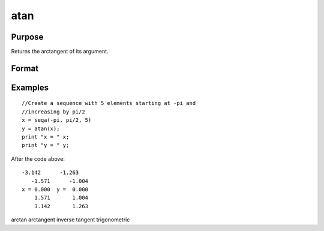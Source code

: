
atan
==============================================

Purpose
----------------
Returns the arctangent of its argument.

Format
----------------
.. function:: atan(x)

    :param x: NxK matrix or N-dimensional array.
    :type x: TODO

    :returns: y (*TODO*), NxK matrix or N-dimensional array containing the arctangents of x in
        radians.

Examples
----------------

::

    //Create a sequence with 5 elements starting at -pi and
    //increasing by pi/2
    x = seqa(-pi, pi/2, 5)
    y = atan(x);
    print "x = " x;
    print "y = " y;

After the code above:

::

    -3.142      -1.263
       -1.571      -1.004
    x = 0.000  y =  0.000
        1.571       1.004
        3.142       1.263

.. seealso:: Functions :func:`atan2`, :func:`sin`, :func:`cos`, :func:`pi`, :func:`tan`

arctan arctangent inverse tangent trigonometric
